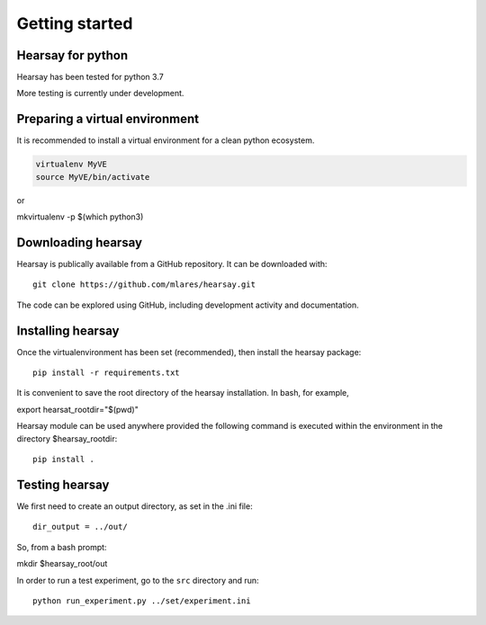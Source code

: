 ***************
Getting started
***************

Hearsay for python
===============================

Hearsay has been tested for python 3.7

More testing is currently under development.


Preparing a virtual environment
===============================

It is recommended to install a virtual environment for a clean python ecosystem.

.. code-block::

    virtualenv MyVE
    source MyVE/bin/activate

or 

mkvirtualenv -p $(which python3)

Downloading hearsay
===============================

Hearsay is publically available from a GitHub repository.  It can be downloaded with::

    git clone https://github.com/mlares/hearsay.git

The code can be explored using GitHub, including development activity and documentation.

Installing hearsay
===============================

Once the virtualenvironment has been set (recommended), then install the hearsay package::

    pip install -r requirements.txt

It is convenient to save the root directory of the hearsay installation.  
In bash, for example,

export hearsat_rootdir="$(pwd)"


Hearsay module can be used anywhere provided the following command 
is executed within the environment in the directory $hearsay_rootdir::

    pip install .

Testing hearsay
===============================

We first need to create an output directory, as set in the .ini file::

    dir_output = ../out/

So, from a bash prompt:

mkdir $hearsay_root/out


In order to run a test experiment, go to the ``src`` directory and run::

    python run_experiment.py ../set/experiment.ini


